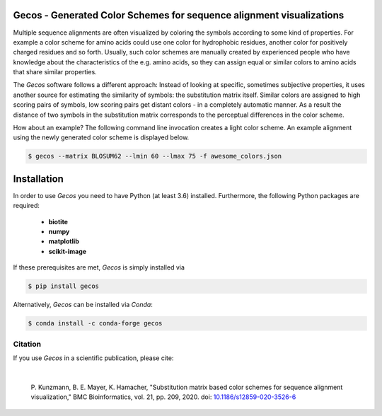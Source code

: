 Gecos - Generated Color Schemes for sequence alignment visualizations
=====================================================================

Multiple sequence alignments are often visualized by coloring the symbols
according to some kind of properties.
For example a color scheme for amino acids could use one color for
hydrophobic residues, another color for positively charged residues
and so forth.
Usually, such color schemes are manually created by experienced people
who have knowledge about the characteristics of the e.g. amino acids,
so they can assign equal or similar colors to amino acids that share
similar properties.

The *Gecos* software follows a different approach:
Instead of looking at specific, sometimes subjective properties,
it uses another source for estimating the similarity of symbols:
the substitution matrix itself.
Similar colors are assigned to high scoring pairs of symbols, low
scoring pairs get distant colors - in a completely automatic manner.
As a result the distance of two symbols in the substitution matrix corresponds
to the perceptual differences in the color scheme.

How about an example?
The following command line invocation creates a light color scheme.
An example alignment using the newly generated color scheme is displayed below.

.. code-block:: console
   
   $ gecos --matrix BLOSUM62 --lmin 60 --lmax 75 -f awesome_colors.json

.. image:: https://raw.githubusercontent.com/biotite-dev/gecos/master/doc/static/assets/figures/main_example_alignment.png

Installation
============

In order to use *Gecos* you need to have Python (at least 3.6) installed.
Furthermore, the following Python packages are required:

   - **biotite**
   - **numpy**
   - **matplotlib**
   - **scikit-image**

If these prerequisites are met, *Gecos* is simply installed via

.. code-block:: console

   $ pip install gecos

Alternatively, *Gecos* can be installed via *Conda*:

.. code-block:: console

   $ conda install -c conda-forge gecos

Citation
--------

If you use *Gecos* in a scientific publication, please cite:

|

   P. Kunzmann, B. E. Mayer, K. Hamacher,
   "Substitution matrix based color schemes for sequence alignment visualization,"
   BMC Bioinformatics, vol. 21, pp. 209, 2020.
   doi: `10.1186/s12859-020-3526-6 <https://doi.org/10.1186/s12859-020-3526-6>`_